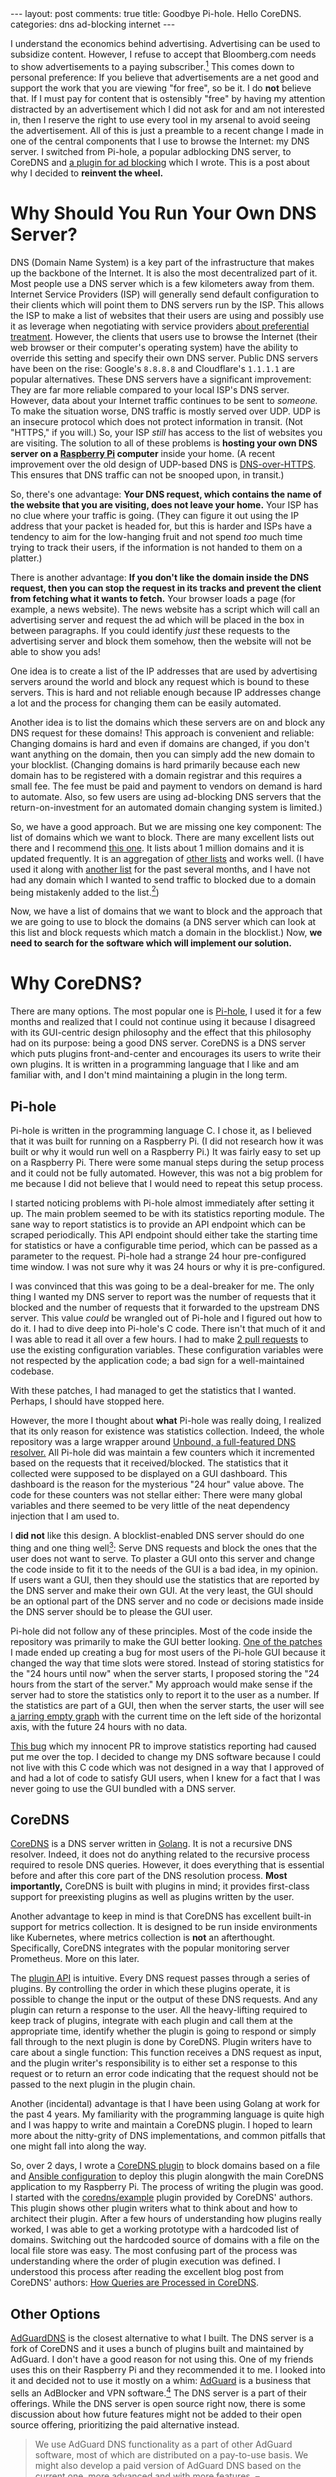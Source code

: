 #+OPTIONS: author:nil toc:nil ^:nil

#+begin_export html
---
layout: post
comments: true
title: Goodbye Pi-hole. Hello CoreDNS.
categories: dns ad-blocking internet
---
#+end_export

I understand the economics behind advertising. Advertising can be used to subsidize
content. However, I refuse to accept that Bloomberg.com needs to show advertisements to a paying
subscriber.[fn:1] This comes down to personal preference: If you believe that advertisements are a
net good and support the work that you are viewing "for free", so be it. I do *not* believe that. If
I must pay for content that is ostensibly "free" by having my attention distracted by an
advertisement which I did not ask for and am not interested in, then I reserve the right to use
every tool in my arsenal to avoid seeing the advertisement. All of this is just a preamble to a
recent change I made in one of the central components that I use to browse the Internet: my DNS
server. I switched from Pi-hole, a popular adblocking DNS server, to CoreDNS and [[https://github.com/icyflame/blocker][a plugin for ad
blocking]] which I wrote. This is a post about why I decided to *reinvent the wheel.*

#+begin_export html
<!--more-->
#+end_export

* Why Should You Run Your Own DNS Server?

[[file:~/personal/blog/public/img/dns-diagram-2022-06-12.png]]

DNS (Domain Name System) is a key part of the infrastructure that makes up the backbone of the
Internet. It is also the most decentralized part of it. Most people use a DNS server which is a few
kilometers away from them. Internet Service Providers (ISP) will generally send default
configuration to their clients which will point them to DNS servers run by the ISP. This allows the
ISP to make a list of websites that their users are using and possibly use it as leverage when
negotiating with service providers [[https://about.netflix.com/en/news/how-netflix-works-with-isps-around-the-globe-to-deliver-a-great-viewing-experience][about preferential treatment]]. However, the clients that users use
to browse the Internet (their web browser or their computer's operating system) have the ability to
override this setting and specify their own DNS server. Public DNS servers have been on the rise:
Google's =8.8.8.8= and Cloudflare's =1.1.1.1= are popular alternatives. These DNS servers have a
significant improvement: They are far more reliable compared to your local ISP's DNS
server. However, data about your Internet traffic continues to be sent to /someone./ To make the
situation worse, DNS traffic is mostly served over UDP. UDP is an insecure protocol which does not
protect information in transit. (Not "HTTPS," if you will.) So, your ISP /still/ has access to the
list of websites you are visiting. The solution to all of these problems is *hosting your own DNS
server on a [[https://www.raspberrypi.com/][Raspberry Pi]] computer* inside your home. (A recent improvement over the old design of
UDP-based DNS is [[https://developers.cloudflare.com/1.1.1.1/encryption/dns-over-https/][DNS-over-HTTPS]]. This ensures that DNS traffic can not be snooped upon, in transit.)

So, there's one advantage: *Your DNS request, which contains the name of the website that you are
visiting, does not leave your home.* Your ISP has no clue where your traffic is going. (They can
figure it out using the IP address that your packet is headed for, but this is harder and ISPs have
a tendency to aim for the low-hanging fruit and not spend /too/ much time trying to track their
users, if the information is not handed to them on a platter.)

There is another advantage: *If you don't like the domain inside the DNS request, then you can stop
the request in its tracks and prevent the client from fetching what it wants to fetch.* Your browser
loads a page (for example, a news website). The news website has a script which will call an
advertising server and request the ad which will be placed in the box in between paragraphs. If you
could identify /just/ these requests to the advertising server and block them somehow, then the
website will not be able to show you ads!

[[file:~/personal/blog/public/img/dns-blocking-diagram-2022-06-12.png]]

One idea is to create a list of the IP addresses that are used by advertising servers around the
world and block any request which is bound to these servers. This is hard and not reliable enough
because IP addresses change a lot and the process for changing them can be easily automated.

Another idea is to list the domains which these servers are on and block any DNS request for these
domains! This approach is convenient and reliable: Changing domains is hard and even if domains are
changed, if you don't want anything on the domain, then you can simply add the new domain to your
blocklist. (Changing domains is hard primarily because each new domain has to be registered with a
domain registrar and this requires a small fee. The fee must be paid and payment to vendors on
demand is hard to automate. Also, so few users are using ad-blocking DNS servers that the
return-on-investment for an automated domain changing system is limited.)

So, we have a good approach. But we are missing one key component: The list of domains which we want
to block. There are many excellent lists out there and I recommend [[https://oisd.nl/][this one]]. It lists about 1
million domains and it is updated frequently. It is an aggregation of [[https://oisd.nl/includedlists][other lists]] and works well. (I
have used it along with [[https://raw.githubusercontent.com/StevenBlack/hosts/master/hosts][another list]] for the past several months, and I have not had any domain
which I wanted to send traffic to blocked due to a domain being mistakenly added to the list.[fn:2])

Now, we have a list of domains that we want to block and the approach that we are going to use to
block the domains (a DNS server which can look at this list and block requests which match a domain
in the blocklist.) Now, *we need to search for the software which will implement our solution.*

* Why CoreDNS?

There are many options. The most popular one is [[https://pi-hole.net/][Pi-hole]], I used it for a few months and realized
that I could not continue using it because I disagreed with its GUI-centric design philosophy and
the effect that this philosophy had on its purpose: being a good DNS server. CoreDNS is a DNS server
which puts plugins front-and-center and encourages its users to write their own plugins. It is
written in a programming language that I like and am familiar with, and I don't mind maintaining a
plugin in the long term.

** Pi-hole

Pi-hole is written in the programming language C. I chose it, as I believed that it was built for
running on a Raspberry Pi. (I did not research how it was built or why it would run well on a
Raspberry Pi.) It was fairly easy to set up on a Raspberry Pi. There were some manual steps during
the setup process and it could not be fully automated. However, this was not a big problem for me
because I did not believe that I would need to repeat this setup process.

I started noticing problems with Pi-hole almost immediately after setting it up. The main problem
seemed to be with its statistics reporting module. The sane way to report statistics is to provide
an API endpoint which can be scraped periodically. This API endpoint should either take the starting
time for statistics or have a configurable time period, which can be passed as a parameter to the
request. Pi-hole had a strange 24 hour pre-configured time window. I was not sure why it was 24
hours or why it is pre-configured.

# TODO: Thread about Pi-hole and monitoring on Twitter

I was convinced that this was going to be a deal-breaker for me. The only thing I wanted my DNS
server to report was the number of requests that it blocked and the number of requests that it
forwarded to the upstream DNS server. This value /could/ be wrangled out of Pi-hole and I figured
out how to do it. I had to dive deep into Pi-hole's C code. There isn't that much of it and I was
able to read it all over a few hours. I had to make [[https://github.com/pi-hole/FTL/pulls?q=is%3Apr+author%3Aicyflame+is%3Aclosed][2 pull requests]] to use the existing
configuration variables. These configuration variables were not respected by the application code; a
bad sign for a well-maintained codebase.

With these patches, I had managed to get the statistics that I wanted. Perhaps, I should have
stopped here.

However, the more I thought about *what* Pi-hole was really doing, I realized that its only reason
for existence was statistics collection. Indeed, the whole repository was a large wrapper around
[[https://github.com/NLnetLabs/unbound][Unbound, a full-featured DNS resolver.]] All Pi-hole did was maintain a few counters which it
incremented based on the requests that it received/blocked. The statistics that it collected were
supposed to be displayed on a GUI dashboard. This dashboard is the reason for the mysterious "24
hour" value above. The code for these counters was not stellar either: There were many global
variables and there seemed to be very little of the neat dependency injection that I am used to.

I *did not* like this design. A blocklist-enabled DNS server should do one thing and one thing
well[fn:4]: Serve DNS requests and block the ones that the user does not want to serve. To plaster a
GUI onto this server and change the code inside to fit it to the needs of the GUI is a bad idea, in
my opinion. If users want a GUI, then they should use the statistics that are reported by the DNS
server and make their own GUI. At the very least, the GUI should be an optional part of the DNS
server and no code or decisions made inside the DNS server should be to please the GUI user.

Pi-hole did not follow any of these principles. Most of the code inside the repository was primarily
to make the GUI better looking. [[https://github.com/pi-hole/FTL/pull/1312][One of the patches]] I made ended up creating a bug for most users of
the Pi-hole GUI because it changed the way that time slots were stored. Instead of storing
statistics for the "24 hours until now" when the server starts, I proposed storing the "24 hours
from the start of the server." My approach would make sense if the server had to store the
statistics only to report it to the user as a number. If the statistics are part of a GUI, then when
the server starts, the user will see [[https://github.com/pi-hole/pi-hole/issues/4459][a jarring empty graph]] with the current time on the left side of
the horizontal axis, with the future 24 hours with no data.

[[https://discourse.pi-hole.net/t/found-database-entries-in-the-future/55333][This bug]] which my innocent PR to improve statistics reporting had caused put me over the top. I
decided to change my DNS software because I could not live with this C code which was not designed
in a way that I approved of and had a lot of code to satisfy GUI users, when I knew for a fact that
I was never going to use the GUI bundled with a DNS server.

** CoreDNS

[[https://coredns.io/explugins/][CoreDNS]] is a DNS server written in [[https://go.dev/][Golang]]. It is not a recursive DNS resolver. Indeed, it does not
do anything related to the recursive process required to resole DNS queries. However, it does
everything that is essential before and after this core part of the DNS resolution process. *Most
importantly,* CoreDNS is built with plugins in mind; it provides first-class support for preexisting
plugins as well as plugins written by the user.

Another advantage to keep in mind is that CoreDNS has excellent built-in support for metrics
collection. It is designed to be run inside environments like Kubernetes, where metrics collection
is *not* an afterthought. Specifically, CoreDNS integrates with the popular monitoring server
Prometheus. More on this later.

The [[https://coredns.io/manual/plugins/#writing-plugins][plugin API]] is intuitive. Every DNS request passes through a series of plugins. By controlling
the order in which these plugins operate, it is possible to change the input or the output of these
DNS requests. And any plugin can return a response to the user. All the heavy-lifting required to
keep track of plugins, integrate with each plugin and call them at the appropriate time, identify
whether the plugin is going to respond or simply fall through to the next plugin is done by
CoreDNS. Plugin writers have to care about a single function: This function receives a DNS request
as input, and the plugin writer's responsibility is to either set a response to this request or to
return an error code indicating that the request should not be passed to the next plugin in the
plugin chain.

Another (incidental) advantage is that I have been using Golang at work for the past 4 years. My
familiarity with the programming language is quite high and I was happy to write and maintain a
CoreDNS plugin. I hoped to learn more about the nitty-grity of DNS implementations, and common
pitfalls that one might fall into along the way.

So, over 2 days, I wrote a [[https://github.com/icyflame/blocker][CoreDNS plugin]] to block domains based on a file and [[https://github.com/icyflame/pihole-on-raspberrypi/compare/13ed35e71d9cd6159a148fea164f45ec70878995...851cf76e0c413180e866c8ad6f20f193ede7ab68][Ansible configuration]]
to deploy this plugin alongwith the main CoreDNS application to my Raspberry Pi. The process of
writing the plugin was good. I started with the [[https://github.com/coredns/example][coredns/example]] plugin provided by CoreDNS'
authors. This plugin shows other plugin writers what to think about and how to architect their
plugin. After a few hours of understanding how plugins really worked, I was able to get a working
prototype with a hardcoded list of domains. Switching out the hardcoded source of domains with a
file on the local file store was easy. The most confusing part of the process was understanding
where the order of plugin execution was defined. I understood this process after reading the
excellent blog post from CoreDNS' authors: [[https://coredns.io/2017/06/08/how-queries-are-processed-in-coredns/][How Queries are Processed in CoreDNS]].

** Other Options

[[https://github.com/AdguardTeam/AdGuardDNS][AdGuardDNS]] is the closest alternative to what I built. The DNS server is a fork of CoreDNS and it
uses a bunch of plugins built and maintained by AdGuard. I don't have a good reason for not using
this. One of my friends uses this on their Raspberry Pi and they recommended it to me. I looked into
it and decided not to use it mostly on a whim: [[https://adguard-dns.io/en/welcome.html][AdGuard]] is a business that sells an AdBlocker and VPN
software.[fn:3] The DNS server is a part of their offerings. While the DNS server is open source
right now, there is some discussion about how future features might not be added to their open
source offering, prioritizing the paid alternative instead.

#+begin_quote
We use AdGuard DNS functionality as a part of other AdGuard software, most of which are distributed
on a pay-to-use basis. We might also develop a paid version of AdGuard DNS based on the current one,
more advanced and with more features.
-- [[https://github.com/AdguardTeam/AdGuardDNS#why-is-adguard-dns-free-whats-the-catch][AdguardTeam/AdguardDNS' README. Section: "Why is AdGuard DNS free? What’s the catch?"]]
#+end_quote

[[https://github.com/execjosh/mydns][My coworker @execjosh's mydns]] is another blocklist-enabled DNS server. It has a lot of logic which
was not a part of my CoreDNS plugin because all the request handling was outsourced to DNS. I used
mydns as a reference for implementing the tricky parts of DNS: Setting the reply and understanding
more about DNS question types/classes.

* Improved Metrics Collection

So, did my monitoring problem get solved? Yes. /Bonus:/ I did not have to write any code to solve
it.

CoreDNS comes with a [[https://coredns.io/plugins/metrics/][metrics]] plugin. This plugin reports metrics in the [[https://prometheus.io/docs/introduction/overview/][Prometheus]] format. Having
worked with Prometheus servers inside Kubernetes for the past few years, I am familiar with this
format and I marvel at its simplicity.

Getting the number of blocked and forwarded requests from a Prometheus-compliant metrics endpoint is
/very very simple./

#+begin_src sh
  pi@dns-1:~ $ curl localhost:9153/metrics -s | grep dns_responses_total
  # HELP coredns_dns_responses_total Counter of response status codes.
  # TYPE coredns_dns_responses_total counter
  coredns_dns_responses_total{plugin="",rcode="SERVFAIL",server="dns://:53",zone="."} 458
  coredns_dns_responses_total{plugin="blocker",rcode="NOERROR",server="dns://:53",zone="."} 5191
  coredns_dns_responses_total{plugin="forward",rcode="NOERROR",server="dns://:53",zone="."} 218955
  coredns_dns_responses_total{plugin="forward",rcode="NXDOMAIN",server="dns://:53",zone="."} 2073
  coredns_dns_responses_total{plugin="forward",rcode="REFUSED",server="dns://:53",zone="."} 2232
  coredns_dns_responses_total{plugin="forward",rcode="SERVFAIL",server="dns://:53",zone="."} 426
#+end_src

Using the ~plugin=~ part of this output, I can see that 5191 DNS requests were blocked by the
server. 218,955 DNS requests were forwarded to the upstream DNS server (an Unbound instance running
on the same Raspberry Pi.) Forwarded requests faced some errors like "Non-Existent Domain"
(~NXDOMAIN~) or "Server Failure" (~SERVFAIL~).

If I were to run Prometheus on the Raspberry Pi, I would be able to collect these metrics easily and
use Grafana to visualize them. However, I don't think that I will be doing that. The Raspberry Pi
uses flash memory and is severely limited in terms of disk read/write throughput. The DNS server
itself will rarely read from disk; it needs to read the blocklist file from disk periodically. I am
interested in only one metric from the CoreDNS server, so I believe that I will continue to use an
external monitoring tool such as [[https://en.mackerel.io/][Mackerel]] or a local [[https://oss.oetiker.ch/rrdtool/tut/rrdtutorial.en.html][Round Robin Database]], which is more typical for
networking infrastructure.

* Footnotes

[fn:4] [[https://en.wikipedia.org/wiki/Unix_philosophy#Do_One_Thing_and_Do_It_Well][Unix philosophy]]

[fn:3] The essay [[https://gist.github.com/joepie91/5a9909939e6ce7d09e29][Don't Use VPN Services]] accurately captures my feelings about what VPN services
really offer and whether people should use services that they don't control.

[fn:2] The only domain that came close was related to Bloomberg and its emails. This domain was
included in the lists as a domain that serves ads, but it was a domain which is used for links
inside newsletters sent by Bloomberg via email, and is a tracking domain indeed. It redirects to the
main Bloomberg.com website.

[fn:1] Bloomberg subscriptions cost $35 per month.
